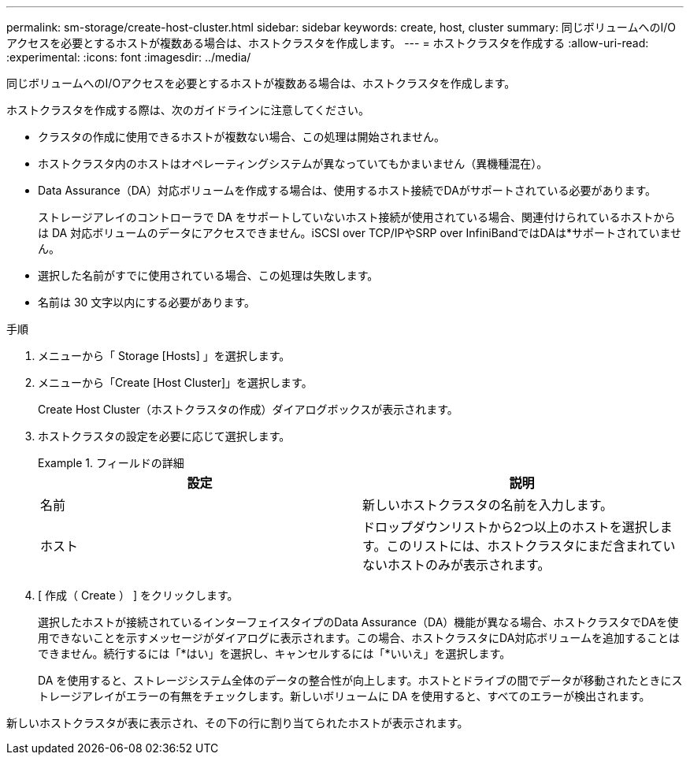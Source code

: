 ---
permalink: sm-storage/create-host-cluster.html 
sidebar: sidebar 
keywords: create, host, cluster 
summary: 同じボリュームへのI/Oアクセスを必要とするホストが複数ある場合は、ホストクラスタを作成します。 
---
= ホストクラスタを作成する
:allow-uri-read: 
:experimental: 
:icons: font
:imagesdir: ../media/


[role="lead"]
同じボリュームへのI/Oアクセスを必要とするホストが複数ある場合は、ホストクラスタを作成します。

ホストクラスタを作成する際は、次のガイドラインに注意してください。

* クラスタの作成に使用できるホストが複数ない場合、この処理は開始されません。
* ホストクラスタ内のホストはオペレーティングシステムが異なっていてもかまいません（異機種混在）。
* Data Assurance（DA）対応ボリュームを作成する場合は、使用するホスト接続でDAがサポートされている必要があります。
+
ストレージアレイのコントローラで DA をサポートしていないホスト接続が使用されている場合、関連付けられているホストからは DA 対応ボリュームのデータにアクセスできません。iSCSI over TCP/IPやSRP over InfiniBandではDAは*サポートされていません。

* 選択した名前がすでに使用されている場合、この処理は失敗します。
* 名前は 30 文字以内にする必要があります。


.手順
. メニューから「 Storage [Hosts] 」を選択します。
. メニューから「Create [Host Cluster]」を選択します。
+
Create Host Cluster（ホストクラスタの作成）ダイアログボックスが表示されます。

. ホストクラスタの設定を必要に応じて選択します。
+
.フィールドの詳細
====
[cols="2*"]
|===
| 設定 | 説明 


 a| 
名前
 a| 
新しいホストクラスタの名前を入力します。



 a| 
ホスト
 a| 
ドロップダウンリストから2つ以上のホストを選択します。このリストには、ホストクラスタにまだ含まれていないホストのみが表示されます。

|===
====
. [ 作成（ Create ） ] をクリックします。
+
選択したホストが接続されているインターフェイスタイプのData Assurance（DA）機能が異なる場合、ホストクラスタでDAを使用できないことを示すメッセージがダイアログに表示されます。この場合、ホストクラスタにDA対応ボリュームを追加することはできません。続行するには「*はい」を選択し、キャンセルするには「*いいえ」を選択します。

+
DA を使用すると、ストレージシステム全体のデータの整合性が向上します。ホストとドライブの間でデータが移動されたときにストレージアレイがエラーの有無をチェックします。新しいボリュームに DA を使用すると、すべてのエラーが検出されます。



新しいホストクラスタが表に表示され、その下の行に割り当てられたホストが表示されます。
